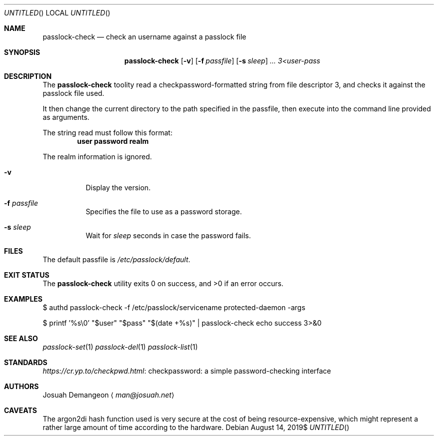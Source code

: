 .Dt PASSLOCK-CHECK 8
.Dd $Mdocdate: August 14 2019$
.Os
.
.
.Sh NAME
.
.Nm passlock-check
.Nd check an username against a passlock file
.
.
.Sh SYNOPSIS
.
.Nm passlock-check
.Op Fl v
.Op Fl f Ar passfile
.Op Fl s Ar sleep
.Ar ...
.Ar 3<user-pass
.
.
.Sh DESCRIPTION
.
The
.Nm
toolity read a checkpassword-formatted string from file descriptor 3, and checks
it against the passlock file used.
.
.Pp
It then change the current directory to the path specified in the passfile, then
execute into the command line provided as arguments.
.
.Pp
The string read must follow this format:
.
.Dl user\\\\0password\\\\0realm
.
.Pp
The realm information is ignored.
.
.Bl -tag -width 6n
.
.It Fl v
Display the version.
.
.It Fl f Ar passfile
Specifies the file to use as a password storage.
.
.It Fl s Ar sleep
Wait for
.Ar sleep
seconds in case the password fails.
.
.El
.
.
.Sh FILES
.
The default passfile is
.Pa /etc/passlock/default .
.
.
.Sh EXIT STATUS
.
.Ex -std
.
.
.Sh EXAMPLES
.
.Bd -literal
$ authd passlock-check -f /etc/passlock/servicename protected-daemon -args
.Ed
.
.Bd -literal
$ printf '%s\\0' "$user" "$pass" "$(date +%s)" | passlock-check echo success 3>&0
.Ed
.
.
.Sh SEE ALSO
.
.Xr passlock-set 1
.Xr passlock-del 1
.Xr passlock-list 1
.
.
.Sh STANDARDS
.
.Lk "checkpassword: a simple password-checking interface" https://cr.yp.to/checkpwd.html
.
.
.Sh AUTHORS
.
.An Josuah Demangeon
.Aq Mt man@josuah.net
.
.
.Sh CAVEATS
.
The argon2di hash function used is very secure at the cost of being
resource-expensive, which might represent a rather large amount of time
according to the hardware.
